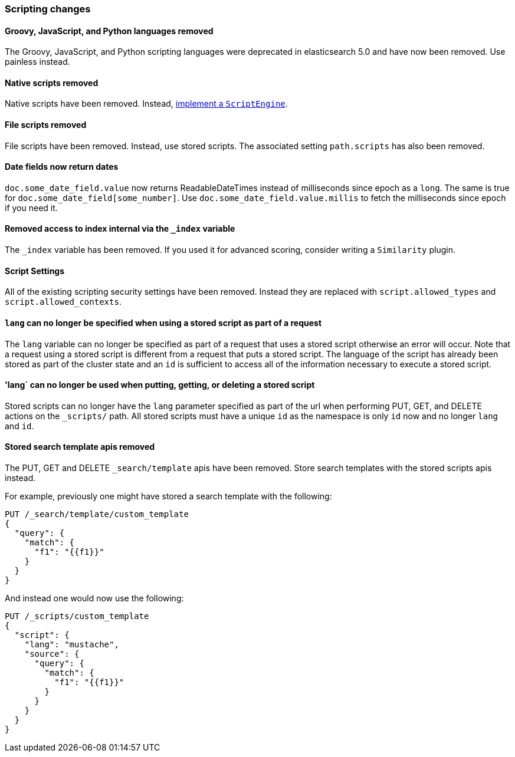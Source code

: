 [[breaking_60_scripting_changes]]
=== Scripting changes

==== Groovy, JavaScript, and Python languages removed

The Groovy, JavaScript, and Python scripting languages were deprecated in
elasticsearch 5.0 and have now been removed. Use painless instead.

==== Native scripts removed

Native scripts have been removed. Instead,
<<modules-scripting-engine, implement a `ScriptEngine`>>.

==== File scripts removed

File scripts have been removed. Instead, use stored scripts. The associated setting
`path.scripts` has also been removed.

==== Date fields now return dates

`doc.some_date_field.value` now returns ++ReadableDateTime++s instead of
milliseconds since epoch as a `long`. The same is true for
`doc.some_date_field[some_number]`. Use `doc.some_date_field.value.millis` to
fetch the milliseconds since epoch if you need it.

==== Removed access to index internal via the `_index` variable

The `_index` variable has been removed. If you used it for advanced scoring, consider writing a `Similarity` plugin.

==== Script Settings

All of the existing scripting security settings have been removed.  Instead
they are replaced with `script.allowed_types` and `script.allowed_contexts`.

==== `lang` can no longer be specified when using a stored script as part of a request

The `lang` variable can no longer be specified as part of a request that uses a stored
script otherwise an error will occur.  Note that a request using a stored script is
different from a request that puts a stored script.  The language of the script has
already been stored as part of the cluster state and an `id` is sufficient to access
all of the information necessary to execute a stored script.

==== 'lang` can no longer be used when putting, getting, or deleting a stored script

Stored scripts can no longer have the `lang` parameter specified as part of the url
when performing PUT, GET, and DELETE actions on the `_scripts/` path.  All stored
scripts must have a unique `id` as the namespace is only `id` now and no longer `lang`
and `id`.

==== Stored search template apis removed

The PUT, GET and DELETE `_search/template` apis have been removed. Store search templates with the stored scripts apis instead.

For example, previously one might have stored a search template with the following:

[source,js]
--------------------------------------------------
PUT /_search/template/custom_template
{
  "query": {
    "match": {
      "f1": "{{f1}}"
    }
  }
}
--------------------------------------------------
// NOTCONSOLE

And instead one would now use the following:

[source,js]
--------------------------------------------------
PUT /_scripts/custom_template
{
  "script": {
    "lang": "mustache",
    "source": {
      "query": {
        "match": {
          "f1": "{{f1}}"
        }
      }
    }
  }
}
--------------------------------------------------
// CONSOLE

